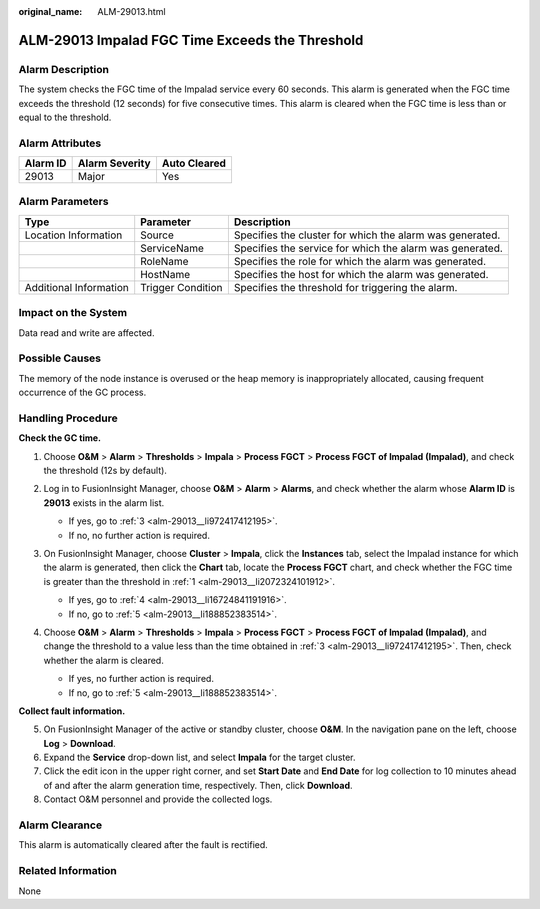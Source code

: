 :original_name: ALM-29013.html

.. _ALM-29013:

ALM-29013 Impalad FGC Time Exceeds the Threshold
================================================

Alarm Description
-----------------

The system checks the FGC time of the Impalad service every 60 seconds. This alarm is generated when the FGC time exceeds the threshold (12 seconds) for five consecutive times. This alarm is cleared when the FGC time is less than or equal to the threshold.

Alarm Attributes
----------------

======== ============== ============
Alarm ID Alarm Severity Auto Cleared
======== ============== ============
29013    Major          Yes
======== ============== ============

Alarm Parameters
----------------

+------------------------+-------------------+----------------------------------------------------------+
| Type                   | Parameter         | Description                                              |
+========================+===================+==========================================================+
| Location Information   | Source            | Specifies the cluster for which the alarm was generated. |
+------------------------+-------------------+----------------------------------------------------------+
|                        | ServiceName       | Specifies the service for which the alarm was generated. |
+------------------------+-------------------+----------------------------------------------------------+
|                        | RoleName          | Specifies the role for which the alarm was generated.    |
+------------------------+-------------------+----------------------------------------------------------+
|                        | HostName          | Specifies the host for which the alarm was generated.    |
+------------------------+-------------------+----------------------------------------------------------+
| Additional Information | Trigger Condition | Specifies the threshold for triggering the alarm.        |
+------------------------+-------------------+----------------------------------------------------------+

Impact on the System
--------------------

Data read and write are affected.

Possible Causes
---------------

The memory of the node instance is overused or the heap memory is inappropriately allocated, causing frequent occurrence of the GC process.

Handling Procedure
------------------

**Check the GC time.**

#. .. _alm-29013__li2072324101912:

   Choose **O&M** > **Alarm** > **Thresholds** > **Impala** > **Process FGCT** > **Process FGCT of Impalad (Impalad)**, and check the threshold (12s by default).

   |image1|

#. Log in to FusionInsight Manager, choose **O&M** > **Alarm** > **Alarms**, and check whether the alarm whose **Alarm ID** is **29013** exists in the alarm list.

   -  If yes, go to :ref:`3 <alm-29013__li972417412195>`.
   -  If no, no further action is required.

#. .. _alm-29013__li972417412195:

   On FusionInsight Manager, choose **Cluster** > **Impala**, click the **Instances** tab, select the Impalad instance for which the alarm is generated, then click the **Chart** tab, locate the **Process FGCT** chart, and check whether the FGC time is greater than the threshold in :ref:`1 <alm-29013__li2072324101912>`.

   -  If yes, go to :ref:`4 <alm-29013__li16724841191916>`.
   -  If no, go to :ref:`5 <alm-29013__li188852383514>`.

#. .. _alm-29013__li16724841191916:

   Choose **O&M** > **Alarm** > **Thresholds** > **Impala** > **Process FGCT** > **Process FGCT of Impalad (Impalad)**, and change the threshold to a value less than the time obtained in :ref:`3 <alm-29013__li972417412195>`. Then, check whether the alarm is cleared.

   -  If yes, no further action is required.
   -  If no, go to :ref:`5 <alm-29013__li188852383514>`.

**Collect fault information.**

5. .. _alm-29013__li188852383514:

   On FusionInsight Manager of the active or standby cluster, choose **O&M**. In the navigation pane on the left, choose **Log** > **Download**.

6. Expand the **Service** drop-down list, and select **Impala** for the target cluster.

7. Click the edit icon in the upper right corner, and set **Start Date** and **End Date** for log collection to 10 minutes ahead of and after the alarm generation time, respectively. Then, click **Download**.

8. Contact O&M personnel and provide the collected logs.

Alarm Clearance
---------------

This alarm is automatically cleared after the fault is rectified.

Related Information
-------------------

None

.. |image1| image:: /_static/images/en-us_image_0000001971169962.png
